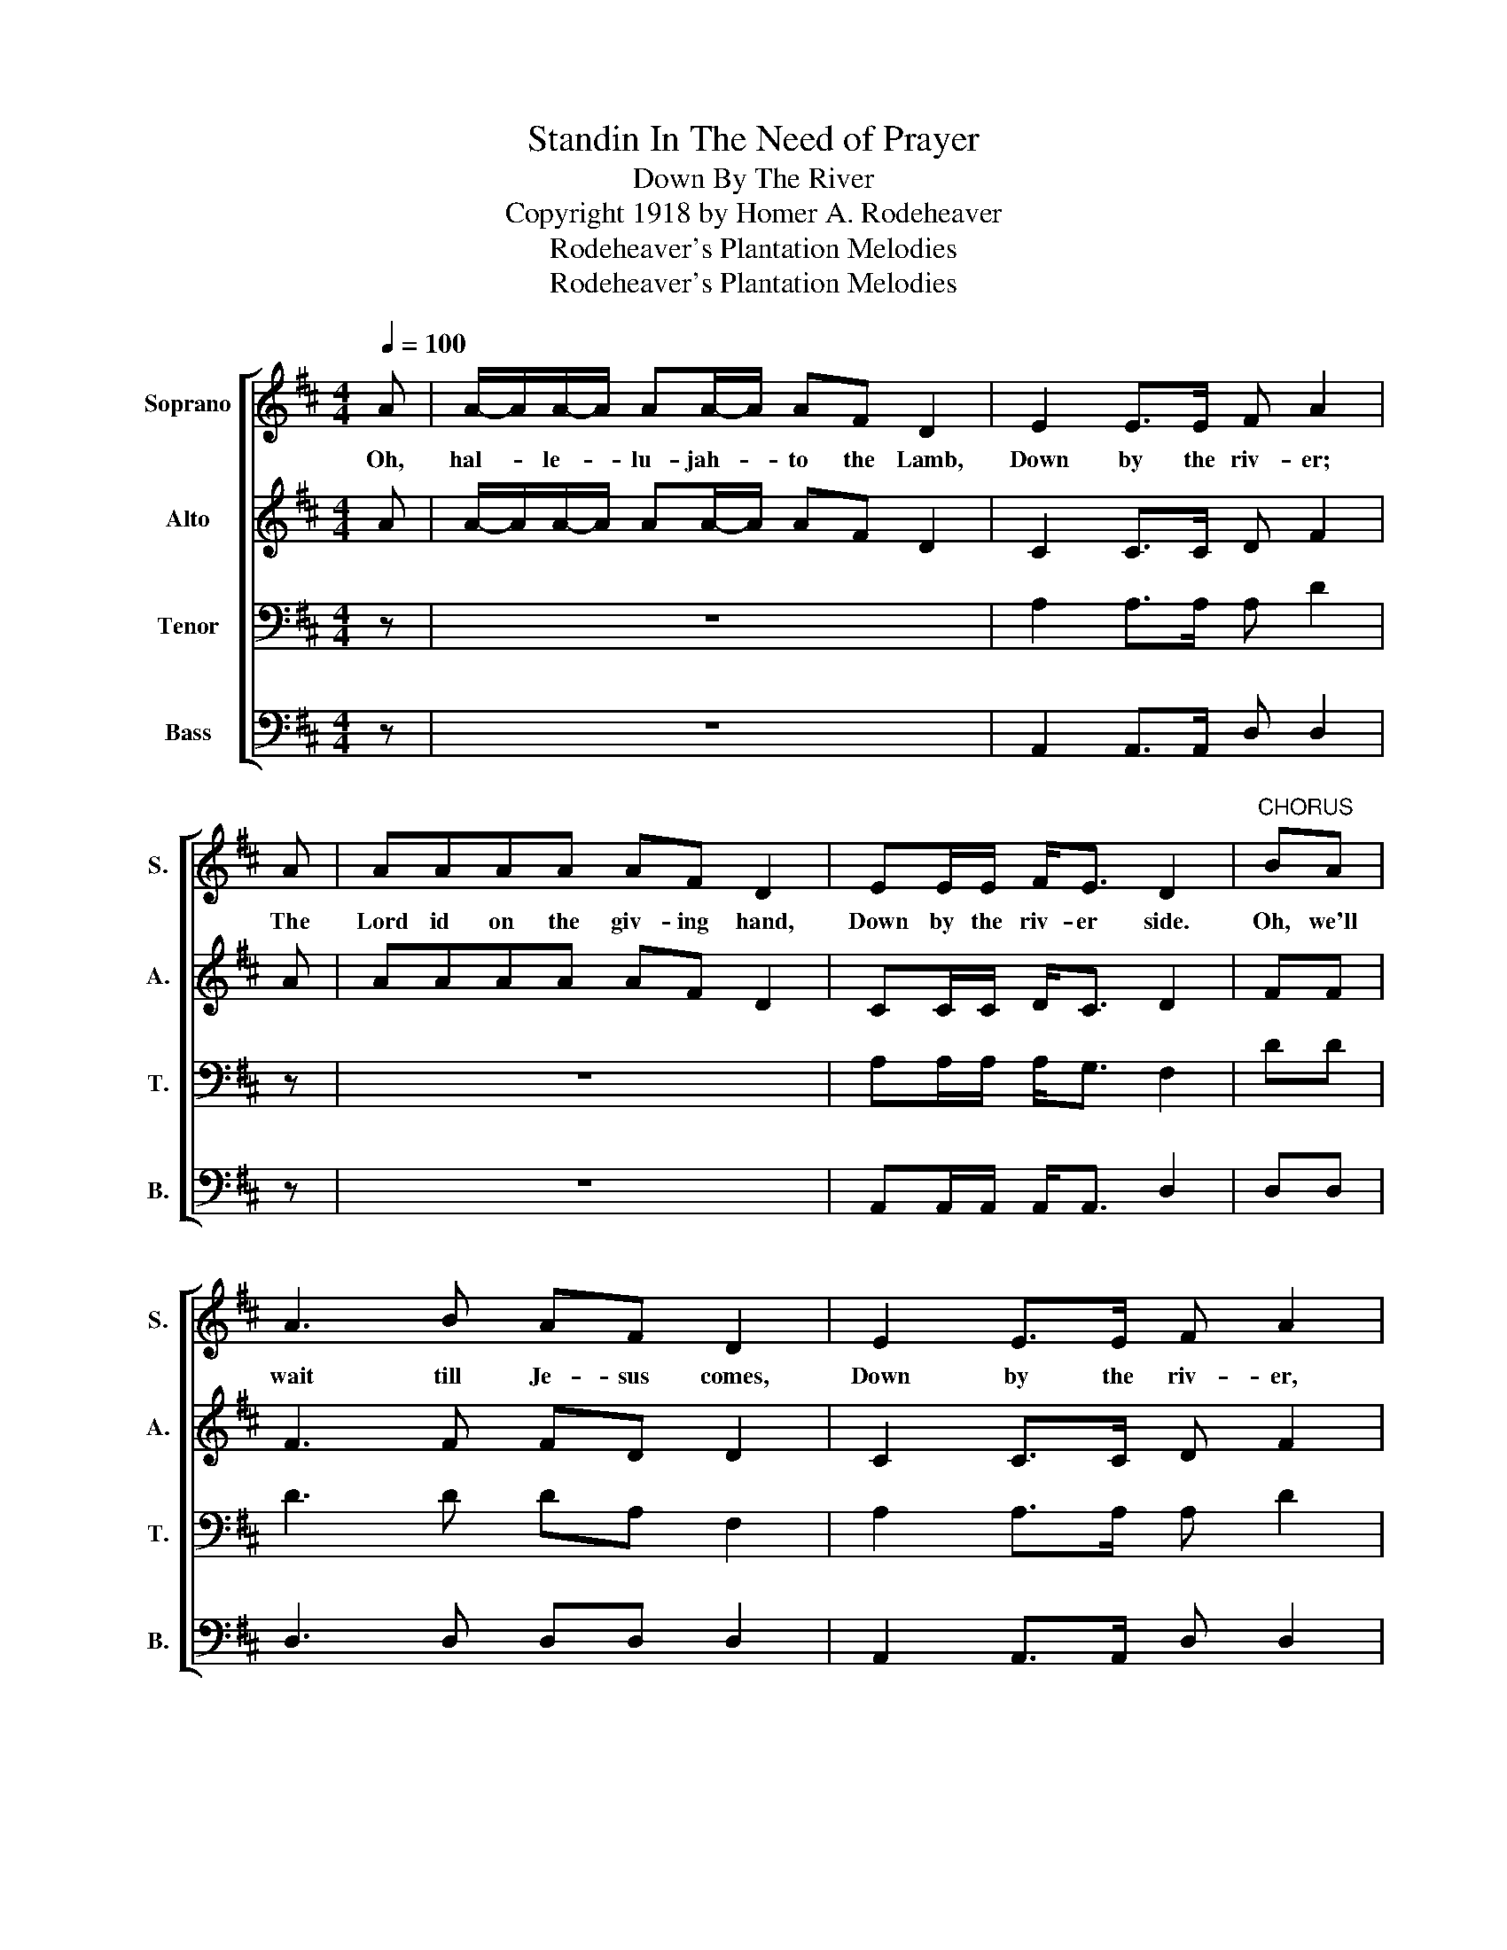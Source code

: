X:1
T:Standin In The Need of Prayer
T:Down By The River
T:Copyright 1918 by Homer A. Rodeheaver
T:Rodeheaver's Plantation Melodies
T:Rodeheaver's Plantation Melodies
Z:Rodeheaver's Plantation Melodies
%%score [ 1 2 3 4 ]
L:1/8
Q:1/4=100
M:4/4
K:D
V:1 treble nm="Soprano" snm="S."
V:2 treble nm="Alto" snm="A."
V:3 bass nm="Tenor" snm="T."
V:4 bass nm="Bass" snm="B."
V:1
 A | A/-A/A/-A/ AA/-A/ AF D2 | E2 E>E F A2 | A | AAAA AF D2 | EE/E/ F<E D2 |"^CHORUS" BA | %7
w: Oh,|hal- * le- * lu- jah- * to the Lamb,|Down by the riv- er;|The|Lord id on the giv- ing hand,|Down by the riv- er side.|Oh, we'll|
 A3 B AF D2 | E2 E>E F A2 | A | A3 B AF D2 | EE/E/ F<E D3 :| %12
w: wait till Je- sus comes,|Down by the riv- er,|We'll|wait till Je- sus comes|Down by the riv- er side.|
V:2
 A | A/-A/A/-A/ AA/-A/ AF D2 | C2 C>C D F2 | A | AAAA AF D2 | CC/C/ D<C D2 | FF | F3 F FD D2 | %8
 C2 C>C D F2 | F | F3 F FD D2 | CC/C/ D<C D3 :| %12
V:3
 z | z8 | A,2 A,>A, A, D2 | z | z8 | A,A,/A,/ A,<G, F,2 | DD | D3 D DA, F,2 | A,2 A,>A, A, D2 | D | %10
 D3 D DA, F,2 | A,A,/A,/ A,<G, F,3 :| %12
V:4
 z | z8 | A,,2 A,,>A,, D, D,2 | z | z8 | A,,A,,/A,,/ A,,<A,, D,2 | D,D, | D,3 D, D,D, D,2 | %8
 A,,2 A,,>A,, D, D,2 | %9
"_1. Oh, halelujah to the Lamb, Down by the river; The Lord is on the giving hand, Down by the river side.\n\n2. Oh, we are pilgrims here below, Down by the river; Oh, soon to glory we will go, Down by the river side.\n\n3. Oh, little did I think that He was do nigh, Down by the river; He spake, and made me laugh and cry, \n    Down by the river side." D, | %10
 D,3 D, D,D, D,2 | A,,A,,/A,,/ A,,<A,, D,3 :| %12

